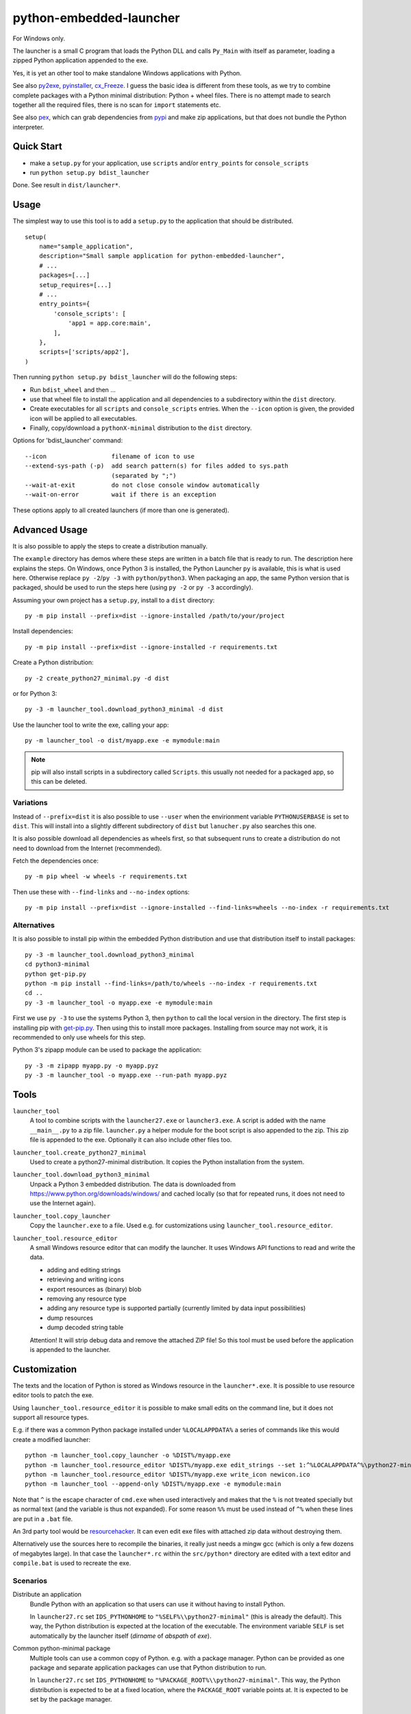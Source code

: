 ==========================
 python-embedded-launcher
==========================

For Windows only.

The launcher is a small C program that loads the Python DLL and calls
``Py_Main`` with itself as parameter, loading a zipped Python application
appended to the exe.

Yes, it is yet an other tool to make standalone Windows applications with
Python.

See also py2exe_, pyinstaller_, cx_Freeze_.
I guess the basic idea is different from these tools, as we try to combine
complete packages with a Python minimal distribution: Python + wheel files.
There is no attempt made to search together all the required files, there is
no scan for ``import`` statements etc.

See also pex_, which can grab dependencies from pypi_ and make zip
applications, but that does not bundle the Python interpreter.

.. _py2exe: http://www.py2exe.org/
.. _pyinstaller: http://www.pyinstaller.org/
.. _cx_Freeze: http://cx-freeze.sourceforge.net/
.. _pex: https://github.com/pantsbuild/pex
.. _pypi: https://pypi.python.org/pypi


Quick Start
===========
- make a ``setup.py`` for your application, use ``scripts`` and/or
  ``entry_points`` for ``console_scripts``
- run ``python setup.py bdist_launcher``

Done. See result in ``dist/launcher*``.


Usage
=====
The simplest way to use this tool is to add a ``setup.py`` to the application
that should be distributed.

::

    setup(
        name="sample_application",
        description="Small sample application for python-embedded-launcher",
        # ...
        packages=[...]
        setup_requires=[...]
        # ...
        entry_points={
            'console_scripts': [
                'app1 = app.core:main',
            ],
        },
        scripts=['scripts/app2'],
    )

Then running ``python setup.py bdist_launcher`` will do the following steps:

- Run ``bdist_wheel`` and then ...
- use that wheel file to install the application and all dependencies to
  a subdirectory within the ``dist`` directory.
- Create executables for all ``scripts`` and ``console_scripts`` entries.
  When the ``--icon`` option is given, the provided icon will be applied to
  all executables.
- Finally, copy/download a ``pythonX-minimal`` distribution to the ``dist``
  directory.

Options for 'bdist_launcher' command::

    --icon                  filename of icon to use
    --extend-sys-path (-p)  add search pattern(s) for files added to sys.path
                            (separated by ";")
    --wait-at-exit          do not close console window automatically
    --wait-on-error         wait if there is an exception

These options apply to all created launchers (if more than one is generated).


Advanced Usage
==============
It is also possible to apply the steps to create a distribution manually.

The ``example`` directory has demos where these steps are written in a batch
file that is ready to run. The description here explains the steps.
On Windows, once Python 3 is installed, the Python Launcher ``py`` is
available, this is what is used here. Otherwise replace ``py -2``/``py -3`` with
``python``/``python3``. When packaging an app, the same Python version that
is packaged, should be used to run the steps here (using ``py -2`` or
``py -3`` accordingly).


Assuming your own project has a ``setup.py``, install to a ``dist`` directory::

    py -m pip install --prefix=dist --ignore-installed /path/to/your/project

Install dependencies::

    py -m pip install --prefix=dist --ignore-installed -r requirements.txt

Create a Python distribution::

    py -2 create_python27_minimal.py -d dist

or for Python 3::

    py -3 -m launcher_tool.download_python3_minimal -d dist

Use the launcher tool to write the exe, calling your app::

    py -m launcher_tool -o dist/myapp.exe -e mymodule:main


.. note:: pip will also install scripts in a subdirectory called ``Scripts``.
          this usually not needed for a packaged app, so this can be deleted.


Variations
----------
Instead of ``--prefix=dist`` it is also possible to use ``--user`` when the
envirionment variable ``PYTHONUSERBASE`` is set to ``dist``. This will install
into a slightly different subdirectory of ``dist`` but ``lanucher.py`` also
searches this one.

It is also possible download all dependencies as wheels first, so that
subsequent runs to create a distribution do not need to download from the
Internet (recommended).

Fetch the dependencies once::

    py -m pip wheel -w wheels -r requirements.txt

Then use these with ``--find-links`` and ``--no-index`` options::

    py -m pip install --prefix=dist --ignore-installed --find-links=wheels --no-index -r requirements.txt


Alternatives
------------
It is also possible to install pip within the embedded Python distribution
and use that distribution itself to install packages::

    py -3 -m launcher_tool.download_python3_minimal
    cd python3-minimal
    python get-pip.py
    python -m pip install --find-links=/path/to/wheels --no-index -r requirements.txt
    cd ..
    py -3 -m launcher_tool -o myapp.exe -e mymodule:main

First we use ``py -3`` to use the systems Python 3, then ``python`` to call
the local version in the directory. The first step is installing pip with
`get-pip.py`_. Then using this to install more packages. Installing from
source may not work, it is recommended to only use wheels for this step.

.. _get-pip.py: https://bootstrap.pypa.io/get-pip.py:


Python 3's zipapp module can be used to package the application::

    py -3 -m zipapp myapp.py -o myapp.pyz
    py -3 -m launcher_tool -o myapp.exe --run-path myapp.pyz


Tools
=====
``launcher_tool``
    A tool to combine scripts with the ``launcher27.exe`` or ``launcher3.exe``.
    A script is added with the name ``__main__.py`` to a zip file.
    ``launcher.py`` a helper module for the boot script is also appended
    to the zip. This zip file is appended to the exe. Optionally it can also
    include other files too.

``launcher_tool.create_python27_minimal``
    Used to create a python27-minimal distribution. It copies the Python
    installation from the system.

``launcher_tool.download_python3_minimal``
    Unpack a Python 3 embedded distribution. The data is downloaded from
    https://www.python.org/downloads/windows/
    and cached locally (so that for repeated runs, it does not need to use
    the Internet again).

``launcher_tool.copy_launcher``
    Copy the ``launcher.exe`` to a file. Used e.g. for customizations using
    ``launcher_tool.resource_editor``.

``launcher_tool.resource_editor``
    A small Windows resource editor that can modify the launcher. It uses
    Windows API functions to read and write the data.
    
    - adding and editing strings
    - retrieving and writing icons
    - export resources as (binary) blob
    - removing any resource type
    - adding any resource type is supported partially (currently limited by
      data input possibilities)
    - dump resources
    - dump decoded string table

    Attention!
    It will strip debug data and remove the attached ZIP file! So this tool
    must be used before the application is appended to the launcher.


Customization
=============
The texts and the location of Python is stored as Windows resource in the
``launcher*.exe``. It is possible to use resource editor tools to patch the
exe.

Using ``launcher_tool.resource_editor`` it is possible to make small edits
on the command line, but it does not support all resource types.

E.g. if there was a common Python package installed under ``%LOCALAPPDATA%``
a series of commands like this would create a modified launcher::

    python -m launcher_tool.copy_launcher -o %DIST%/myapp.exe
    python -m launcher_tool.resource_editor %DIST%/myapp.exe edit_strings --set 1:^%LOCALAPPDATA^%\python27-minimal
    python -m launcher_tool.resource_editor %DIST%/myapp.exe write_icon newicon.ico
    python -m launcher_tool --append-only %DIST%/myapp.exe -e mymodule:main

Note that ``^`` is the escape character of ``cmd.exe`` when used interactively
and makes that the ``%`` is not treated specially but as normal text (and the
variable is thus not expanded). For some reason ``%%`` must be used instead of
``^%`` when these lines are put in a ``.bat`` file.

An 3rd party tool would be resourcehacker_. It can even edit exe files with
attached zip data without destroying them.

Alternatively use the sources here to recompile the binaries, it really just
needs a mingw gcc (which is only a few dozens of megabytes large). In that case
the ``launcher*.rc`` within the ``src/python*`` directory are edited with a
text editor and ``compile.bat`` is used to recreate the exe.

.. _resourcehacker: http://www.angusj.com/resourcehacker/


Scenarios
---------
Distribute an application
    Bundle Python with an application so that users can use it without having
    to install Python.

    In ``launcher27.rc`` set ``IDS_PYTHONHOME`` to
    ``"%SELF%\\python27-minimal"`` (this is already the default). This way,
    the Python distribution is expected at the location of the executable. The
    environment variable ``SELF`` is set automatically by the launcher itself
    (*dirname* of *abspath* of *exe*).


Common python-minimal package
    Multiple tools can use a common copy of Python. e.g. with a package
    manager. Python can be provided as one package and separate application
    packages can use that Python distribution to run.

    In ``launcher27.rc`` set ``IDS_PYTHONHOME`` to
    ``"%PACKAGE_ROOT%\\python27-minimal"``. This way, the Python distribution
    is expected to be at a fixed location, where the ``PACKAGE_ROOT`` variable
    points at. It is expected to be set by the package manager.


Build
=====
Requires a mingw gcc compiler (see Requirements_).

Run ``compile_all.bat`` in the ``src`` directory.


The ``python27`` and ``python3`` directories contain the sources and a batch
file. The ``compile_all.bat`` file runs both of them.

The resulting binaries will be placed in the ``launcher_tool`` directory so
that they are available as data files for the Python tool.


Requirements
============
To build applications:

- ``pip`` and ``wheel``
- ``requests`` (for ``download_python3_minimal``)

Running ``pip install -r requirements.txt`` will install these.

To build the launcher exe:

- mingw(-64) GCC compiler, e.g. http://tdm-gcc.tdragon.net/ has one.

The either ``PATH`` must be set so that ``gcc`` can be found or the
``compile*.bat`` files have to be edited (they set ``PATH``).


API
===
A small helper module called ``launcher`` is automatically packaged with the
exe. It contains a few helper functions.

``launcher.patch_sys_path()``
    Add directories (relative to executable, if existing) to ``sys.path``.

    - the direcrtory of the executable
    - ``Python{py.major}{py.minor}/site-packages``
    - ``Python{py.major}{py.minor}/Lib/site-packages``
    - ``Lib/site-packages``
    
    These locations are also scanned for ``.pth`` files.

``launcher.extend_sys_path_by_pattern(pattern)``
    Add files matching a pattern (e.g. ``*.zip``, ``*.whl``, ``*.egg``) to
    ``sys.path``. the pattern is prefixed with the location of the executable.
    In case of wheel files, it only works for pure Python wheels and only if
    they do no access the file system to load data on their own (should use
    pkgutil_). This function is used if the command line option
    ``--extend-sys-path`` is used.

``launcher.restore_sys_argv()``
    Get original command line via Windows API. Restores sys.argv (which is used
    by the launcher to pass the location of Python). This function is called
    by the default boot code (``__main__``).

``launcher.close_console()``
    Useful for GUI applications, it closes a separate console window if there
    is one, e.g. when the exe was started by a double click.

``launcher.is_separate_console_window()``
    Return true if the console window was opened with this process (e.g.
    the console was opened because the exe was started from the file Explorer).

``launcher.wait_at_exit()``
    Wait at exit, but only if console window was opened separately.
    This function is called automatically if the command line option
    ``--wait`` is used.

``launcher.wait_on_error()``
    Wait if the program terminates with an exception, but only if console
    window was opened separately.
    This function is called automatically if the command line option
    ``--wait-on-error`` is used.

.. _pkgutil: https://docs.python.org/3/library/pkgutil.html


Implementation Details
======================
Some random notes...

Python 2 uses "ASCII API" while Python 3 uses "Unicode API". Thats why separate
code for the two launchers exists.

The launcher is compiled as console application, so it opens a console window
when started from the explorer. However it is easily closed with a Windows API
call and ``launcher.py``, which is added to the application, has a function for
that. The advantage is, that applications can be started in a console and one
can see the output - and wait for the program to terminate etc.

Starting with Python 3.5, an embedded Python distribution is already available
(and used here) for download, see
https://docs.python.org/3/using/windows.html#embedded-distribution

While Python 3 has a ``python3.dll``, which would be nice to use, as it would
make the launcher independent of the Python version -- it won't work.
``Py_SetPath`` is not exposed by that library. As a workaround, the name
(e.g. ``python35``) is in the resources of ``launcher3.exe`` so that it can
be changed without recompiling.

Python is loaded dynamically via ``LoadLibrary``. The launcher is not linked
against the DLL. This has the advantage that the location of the DLL can be
different to the one of the exe and that the DLL name can be provided and
edited as resource (only in ``launcher.exe``). The separation would also allow
to check if the VC runtime is installed and direct the user to the download
if it is not, but this is not implemented yet.

Why put Python in a subdirectory? Because someone could add the directory
containing the exe to the ``PATH`` and then the system would potentially find
multiple ``python.exe`` and ``pythonXY.dll``...

``pip install --user`` installs the packages into a subdirectory
``PythonXY/site-packages`` named after the Python version.

``pip install --prefix=dist`` installs the packages to a subdirectory
``Lib/site-packages``.

